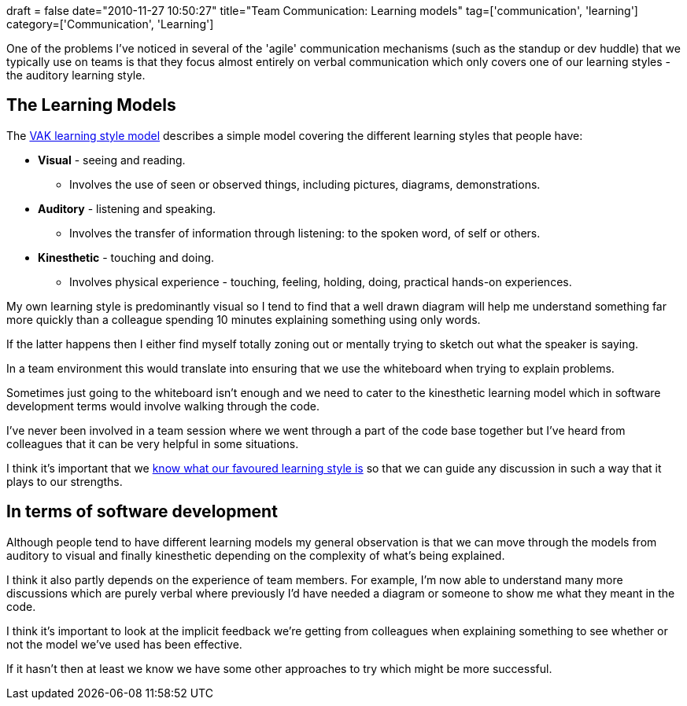 +++
draft = false
date="2010-11-27 10:50:27"
title="Team Communication: Learning models"
tag=['communication', 'learning']
category=['Communication', 'Learning']
+++

One of the problems I've noticed in several of the 'agile' communication mechanisms (such as the standup or dev huddle) that we typically use on teams is that they focus almost entirely on verbal communication which only covers one of our learning styles - the auditory learning style.

== The Learning Models

The http://www.businessballs.com/vaklearningstylestest.htm[VAK learning style model] describes a simple model covering the different learning styles that people have:

* *Visual* - seeing and reading.
 ** Involves the use of seen or observed things, including pictures, diagrams, demonstrations.
* *Auditory* - listening and speaking.
 ** Involves the transfer of information through listening: to the spoken word, of self or others.
* *Kinesthetic* - touching and doing.
 ** Involves physical experience - touching, feeling, holding, doing, practical hands-on experiences.

My own learning style is predominantly visual so I tend to find that a well drawn diagram will help me understand something far more quickly than a colleague spending 10 minutes explaining something using only words.

If the latter happens then I either find myself totally zoning out or mentally trying to sketch out what the speaker is saying.

In a team environment this would translate into ensuring that we use the whiteboard when trying to explain problems.

Sometimes just going to the whiteboard isn't enough and we need to cater to the kinesthetic learning model which in software development terms would involve walking through the code.

I've never been involved in a team session where we went through a part of the code base together but I've heard from colleagues that it can be very helpful in some situations.

I think it's important that we http://www.markhneedham.com/blog/2009/08/24/learning-thoughts-on-doing-so-more-effectively/[know what our favoured learning style is] so that we can guide any discussion in such a way that it plays to our strengths.

== In terms of software development

Although people tend to have different learning models my general observation is that we can move through the models from auditory to visual and finally kinesthetic depending on the complexity of what's being explained.

I think it also partly depends on the experience of team members. For example, I'm now able to understand many more discussions which are purely verbal where previously I'd have needed a diagram or someone to show me what they meant in the code.

I think it's important to look at the implicit feedback we're getting from colleagues when explaining something to see whether or not the model we've used has been effective.

If it hasn't then at least we know we have some other approaches to try which might be more successful.

